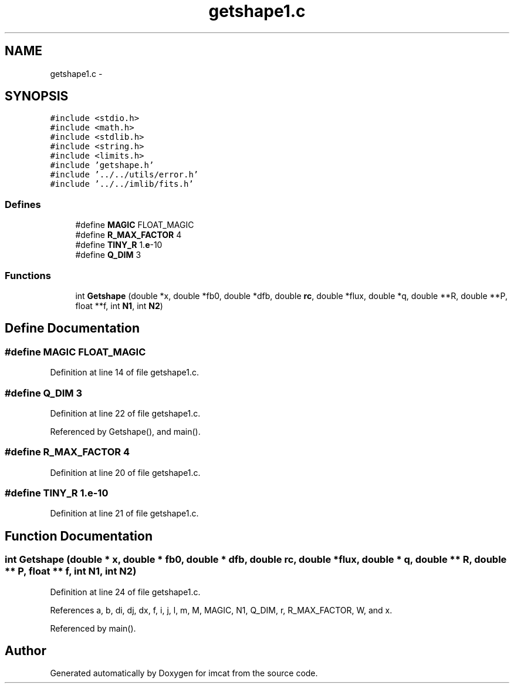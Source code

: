 .TH "getshape1.c" 3 "23 Dec 2003" "imcat" \" -*- nroff -*-
.ad l
.nh
.SH NAME
getshape1.c \- 
.SH SYNOPSIS
.br
.PP
\fC#include <stdio.h>\fP
.br
\fC#include <math.h>\fP
.br
\fC#include <stdlib.h>\fP
.br
\fC#include <string.h>\fP
.br
\fC#include <limits.h>\fP
.br
\fC#include 'getshape.h'\fP
.br
\fC#include '../../utils/error.h'\fP
.br
\fC#include '../../imlib/fits.h'\fP
.br

.SS "Defines"

.in +1c
.ti -1c
.RI "#define \fBMAGIC\fP   FLOAT_MAGIC"
.br
.ti -1c
.RI "#define \fBR_MAX_FACTOR\fP   4"
.br
.ti -1c
.RI "#define \fBTINY_R\fP   1.\fBe\fP-10"
.br
.ti -1c
.RI "#define \fBQ_DIM\fP   3"
.br
.in -1c
.SS "Functions"

.in +1c
.ti -1c
.RI "int \fBGetshape\fP (double *x, double *fb0, double *dfb, double \fBrc\fP, double *flux, double *q, double **R, double **P, float **f, int \fBN1\fP, int \fBN2\fP)"
.br
.in -1c
.SH "Define Documentation"
.PP 
.SS "#define MAGIC   FLOAT_MAGIC"
.PP
Definition at line 14 of file getshape1.c.
.SS "#define Q_DIM   3"
.PP
Definition at line 22 of file getshape1.c.
.PP
Referenced by Getshape(), and main().
.SS "#define R_MAX_FACTOR   4"
.PP
Definition at line 20 of file getshape1.c.
.SS "#define TINY_R   1.\fBe\fP-10"
.PP
Definition at line 21 of file getshape1.c.
.SH "Function Documentation"
.PP 
.SS "int Getshape (double * x, double * fb0, double * dfb, double rc, double * flux, double * q, double ** R, double ** P, float ** f, int N1, int N2)"
.PP
Definition at line 24 of file getshape1.c.
.PP
References a, b, di, dj, dx, f, i, j, l, m, M, MAGIC, N1, Q_DIM, r, R_MAX_FACTOR, W, and x.
.PP
Referenced by main().
.SH "Author"
.PP 
Generated automatically by Doxygen for imcat from the source code.
